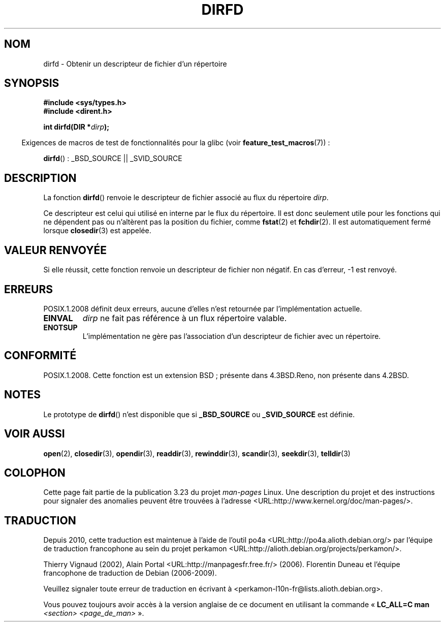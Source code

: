 .\" Copyright (C) 2002 Andries Brouwer (aeb@cwi.nl)
.\"
.\" Permission is granted to make and distribute verbatim copies of this
.\" manual provided the copyright notice and this permission notice are
.\" preserved on all copies.
.\"
.\" Permission is granted to copy and distribute modified versions of this
.\" manual under the conditions for verbatim copying, provided that the
.\" entire resulting derived work is distributed under the terms of a
.\" permission notice identical to this one.
.\"
.\" Since the Linux kernel and libraries are constantly changing, this
.\" manual page may be incorrect or out-of-date.  The author(s) assume no
.\" responsibility for errors or omissions, or for damages resulting from
.\" the use of the information contained herein.  The author(s) may not
.\" have taken the same level of care in the production of this manual,
.\" which is licensed free of charge, as they might when working
.\" professionally.
.\"
.\" Formatted or processed versions of this manual, if unaccompanied by
.\" the source, must acknowledge the copyright and authors of this work.
.\"
.\"*******************************************************************
.\"
.\" This file was generated with po4a. Translate the source file.
.\"
.\"*******************************************************************
.TH DIRFD 3 "21 août 2008" Linux "Manuel du programmeur Linux"
.SH NOM
dirfd \- Obtenir un descripteur de fichier d'un répertoire
.SH SYNOPSIS
\fB#include <sys/types.h>\fP
.br
\fB#include <dirent.h>\fP
.sp
\fBint dirfd(DIR *\fP\fIdirp\fP\fB);\fP
.sp
.in -4n
Exigences de macros de test de fonctionnalités pour la glibc (voir
\fBfeature_test_macros\fP(7))\ :
.in
.sp
\fBdirfd\fP()\ : _BSD_SOURCE || _SVID_SOURCE
.SH DESCRIPTION
La fonction \fBdirfd\fP() renvoie le descripteur de fichier associé au flux du
répertoire \fIdirp\fP.
.LP
Ce descripteur est celui qui utilisé en interne par le flux du
répertoire. Il est donc seulement utile pour les fonctions qui ne dépendent
pas ou n'altèrent pas la position du fichier, comme \fBfstat\fP(2) et
\fBfchdir\fP(2). Il est automatiquement fermé lorsque \fBclosedir\fP(3) est
appelée.
.SH "VALEUR RENVOYÉE"
Si elle réussit, cette fonction renvoie un descripteur de fichier non
négatif. En cas d'erreur, \-1 est renvoyé.
.SH ERREURS
.\" glibc 2.8
POSIX.1.2008 définit deux erreurs, aucune d'elles n'est retournée par
l'implémentation actuelle.
.TP 
\fBEINVAL\fP
\fIdirp\fP ne fait pas référence à un flux répertoire valable.
.TP 
\fBENOTSUP\fP
L'implémentation ne gère pas l'association d'un descripteur de fichier avec
un répertoire.
.SH CONFORMITÉ
.\" It is present in libc5 (since 5.1.2) and in glibc2.
POSIX.1.2008. Cette fonction est un extension BSD\ ; présente dans
4.3BSD.Reno, non présente dans 4.2BSD.
.SH NOTES
Le prototype de \fBdirfd\fP() n'est disponible que si \fB_BSD_SOURCE\fP ou
\fB_SVID_SOURCE\fP est définie.
.SH "VOIR AUSSI"
\fBopen\fP(2), \fBclosedir\fP(3), \fBopendir\fP(3), \fBreaddir\fP(3), \fBrewinddir\fP(3),
\fBscandir\fP(3), \fBseekdir\fP(3), \fBtelldir\fP(3)
.SH COLOPHON
Cette page fait partie de la publication 3.23 du projet \fIman\-pages\fP
Linux. Une description du projet et des instructions pour signaler des
anomalies peuvent être trouvées à l'adresse
<URL:http://www.kernel.org/doc/man\-pages/>.
.SH TRADUCTION
Depuis 2010, cette traduction est maintenue à l'aide de l'outil
po4a <URL:http://po4a.alioth.debian.org/> par l'équipe de
traduction francophone au sein du projet perkamon
<URL:http://alioth.debian.org/projects/perkamon/>.
.PP
Thierry Vignaud (2002),
Alain Portal <URL:http://manpagesfr.free.fr/>\ (2006).
Florentin Duneau et l'équipe francophone de traduction de Debian\ (2006-2009).
.PP
Veuillez signaler toute erreur de traduction en écrivant à
<perkamon\-l10n\-fr@lists.alioth.debian.org>.
.PP
Vous pouvez toujours avoir accès à la version anglaise de ce document en
utilisant la commande
«\ \fBLC_ALL=C\ man\fR \fI<section>\fR\ \fI<page_de_man>\fR\ ».
